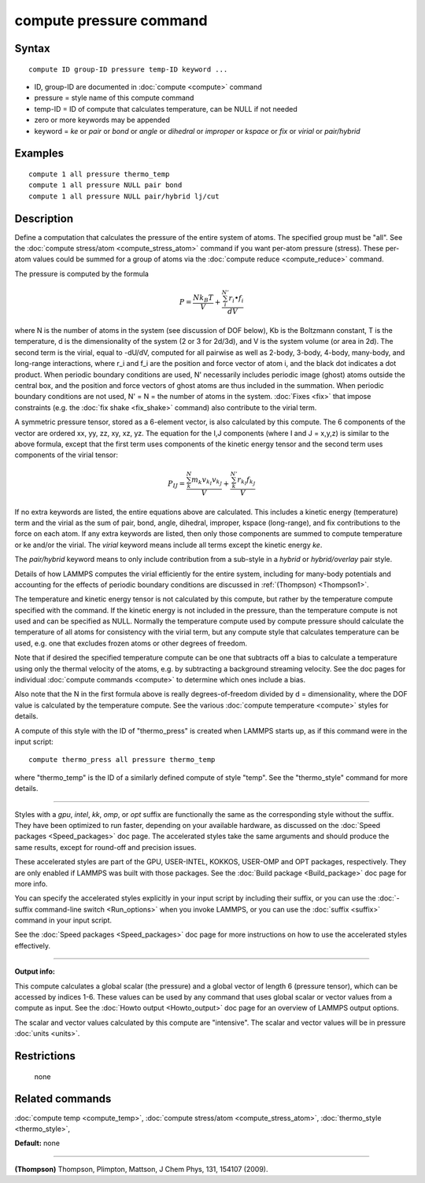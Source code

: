 .. index:: compute pressure

compute pressure command
========================

Syntax
""""""


.. parsed-literal::

   compute ID group-ID pressure temp-ID keyword ...

* ID, group-ID are documented in :doc:`compute <compute>` command
* pressure = style name of this compute command
* temp-ID = ID of compute that calculates temperature, can be NULL if not needed
* zero or more keywords may be appended
* keyword = *ke* or *pair* or *bond* or *angle* or *dihedral* or *improper* or *kspace* or *fix* or *virial* or *pair/hybrid*

Examples
""""""""


.. parsed-literal::

   compute 1 all pressure thermo_temp
   compute 1 all pressure NULL pair bond
   compute 1 all pressure NULL pair/hybrid lj/cut

Description
"""""""""""

Define a computation that calculates the pressure of the entire system
of atoms.  The specified group must be "all".  See the :doc:`compute stress/atom <compute_stress_atom>` command if you want per-atom
pressure (stress).  These per-atom values could be summed for a group
of atoms via the :doc:`compute reduce <compute_reduce>` command.

The pressure is computed by the formula

.. math::

   P = \frac{N k_B T}{V} + \frac{\sum_{i}^{N'} r_i \bullet f_i}{dV}


where N is the number of atoms in the system (see discussion of DOF
below), Kb is the Boltzmann constant, T is the temperature, d is the
dimensionality of the system (2 or 3 for 2d/3d), and V is the system
volume (or area in 2d).  The second term is the virial, equal to
-dU/dV, computed for all pairwise as well as 2-body, 3-body, 4-body,
many-body, and long-range interactions, where r\_i and f\_i are the
position and force vector of atom i, and the black dot indicates a dot
product.  When periodic boundary conditions are used, N' necessarily
includes periodic image (ghost) atoms outside the central box, and the
position and force vectors of ghost atoms are thus included in the
summation.  When periodic boundary conditions are not used, N' = N =
the number of atoms in the system.  :doc:`Fixes <fix>` that impose
constraints (e.g. the :doc:`fix shake <fix_shake>` command) also
contribute to the virial term.

A symmetric pressure tensor, stored as a 6-element vector, is also
calculated by this compute.  The 6 components of the vector are
ordered xx, yy, zz, xy, xz, yz.  The equation for the I,J components
(where I and J = x,y,z) is similar to the above formula, except that
the first term uses components of the kinetic energy tensor and the
second term uses components of the virial tensor:

.. math::

   P_{IJ} = \frac{\sum_{k}^{N} m_k v_{k_I} v_{k_J}}{V} + 
   \frac{\sum_{k}^{N'} r_{k_I} f_{k_J}}{V}


If no extra keywords are listed, the entire equations above are
calculated.  This includes a kinetic energy (temperature) term and the
virial as the sum of pair, bond, angle, dihedral, improper, kspace
(long-range), and fix contributions to the force on each atom.  If any
extra keywords are listed, then only those components are summed to
compute temperature or ke and/or the virial.  The *virial* keyword
means include all terms except the kinetic energy *ke*\ .

The *pair/hybrid* keyword means to only include contribution
from a sub-style in a *hybrid* or *hybrid/overlay* pair style.

Details of how LAMMPS computes the virial efficiently for the entire
system, including for many-body potentials and accounting for the
effects of periodic boundary conditions are discussed in
:ref:`(Thompson) <Thompson1>`.

The temperature and kinetic energy tensor is not calculated by this
compute, but rather by the temperature compute specified with the
command.  If the kinetic energy is not included in the pressure, than
the temperature compute is not used and can be specified as NULL.
Normally the temperature compute used by compute pressure should
calculate the temperature of all atoms for consistency with the virial
term, but any compute style that calculates temperature can be used,
e.g. one that excludes frozen atoms or other degrees of freedom.

Note that if desired the specified temperature compute can be one that
subtracts off a bias to calculate a temperature using only the thermal
velocity of the atoms, e.g. by subtracting a background streaming
velocity.  See the doc pages for individual :doc:`compute commands <compute>` to determine which ones include a bias.

Also note that the N in the first formula above is really
degrees-of-freedom divided by d = dimensionality, where the DOF value
is calculated by the temperature compute.  See the various :doc:`compute temperature <compute>` styles for details.

A compute of this style with the ID of "thermo\_press" is created when
LAMMPS starts up, as if this command were in the input script:


.. parsed-literal::

   compute thermo_press all pressure thermo_temp

where "thermo\_temp" is the ID of a similarly defined compute of style
"temp".  See the "thermo\_style" command for more details.


----------


Styles with a *gpu*\ , *intel*\ , *kk*\ , *omp*\ , or *opt* suffix are
functionally the same as the corresponding style without the suffix.
They have been optimized to run faster, depending on your available
hardware, as discussed on the :doc:`Speed packages <Speed_packages>` doc
page.  The accelerated styles take the same arguments and should
produce the same results, except for round-off and precision issues.

These accelerated styles are part of the GPU, USER-INTEL, KOKKOS,
USER-OMP and OPT packages, respectively.  They are only enabled if
LAMMPS was built with those packages.  See the :doc:`Build package <Build_package>` doc page for more info.

You can specify the accelerated styles explicitly in your input script
by including their suffix, or you can use the :doc:`-suffix command-line switch <Run_options>` when you invoke LAMMPS, or you can use the
:doc:`suffix <suffix>` command in your input script.

See the :doc:`Speed packages <Speed_packages>` doc page for more
instructions on how to use the accelerated styles effectively.


----------


**Output info:**

This compute calculates a global scalar (the pressure) and a global
vector of length 6 (pressure tensor), which can be accessed by indices
1-6.  These values can be used by any command that uses global scalar
or vector values from a compute as input.  See the :doc:`Howto output <Howto_output>` doc page for an overview of LAMMPS output
options.

The scalar and vector values calculated by this compute are
"intensive".  The scalar and vector values will be in pressure
:doc:`units <units>`.

Restrictions
""""""""""""
 none

Related commands
""""""""""""""""

:doc:`compute temp <compute_temp>`, :doc:`compute stress/atom <compute_stress_atom>`,
:doc:`thermo_style <thermo_style>`,

**Default:** none


----------


.. _Thompson1:



**(Thompson)** Thompson, Plimpton, Mattson, J Chem Phys, 131, 154107 (2009).
